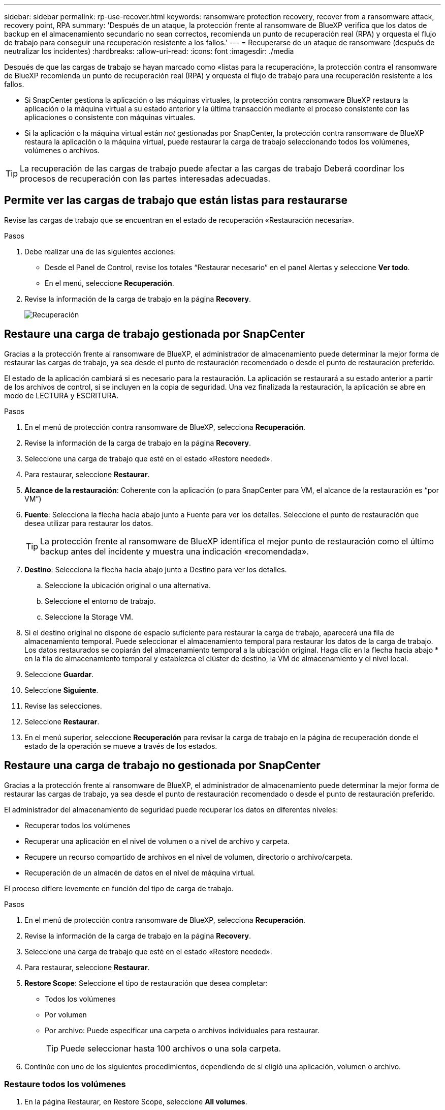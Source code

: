 ---
sidebar: sidebar 
permalink: rp-use-recover.html 
keywords: ransomware protection recovery, recover from a ransomware attack, recovery point, RPA 
summary: 'Después de un ataque, la protección frente al ransomware de BlueXP verifica que los datos de backup en el almacenamiento secundario no sean correctos, recomienda un punto de recuperación real (RPA) y orquesta el flujo de trabajo para conseguir una recuperación resistente a los fallos.' 
---
= Recuperarse de un ataque de ransomware (después de neutralizar los incidentes)
:hardbreaks:
:allow-uri-read: 
:icons: font
:imagesdir: ./media


[role="lead"]
Después de que las cargas de trabajo se hayan marcado como «listas para la recuperación», la protección contra el ransomware de BlueXP recomienda un punto de recuperación real (RPA) y orquesta el flujo de trabajo para una recuperación resistente a los fallos.

* Si SnapCenter gestiona la aplicación o las máquinas virtuales, la protección contra ransomware BlueXP restaura la aplicación o la máquina virtual a su estado anterior y la última transacción mediante el proceso consistente con las aplicaciones o consistente con máquinas virtuales.
* Si la aplicación o la máquina virtual están _not_ gestionadas por SnapCenter, la protección contra ransomware de BlueXP restaura la aplicación o la máquina virtual, puede restaurar la carga de trabajo seleccionando todos los volúmenes, volúmenes o archivos.



TIP: La recuperación de las cargas de trabajo puede afectar a las cargas de trabajo Deberá coordinar los procesos de recuperación con las partes interesadas adecuadas.



== Permite ver las cargas de trabajo que están listas para restaurarse

Revise las cargas de trabajo que se encuentran en el estado de recuperación «Restauración necesaria».

.Pasos
. Debe realizar una de las siguientes acciones:
+
** Desde el Panel de Control, revise los totales “Restaurar necesario” en el panel Alertas y seleccione *Ver todo*.
** En el menú, seleccione *Recuperación*.


. Revise la información de la carga de trabajo en la página *Recovery*.
+
image:screen-recovery2.png["Recuperación"]





== Restaure una carga de trabajo gestionada por SnapCenter

Gracias a la protección frente al ransomware de BlueXP, el administrador de almacenamiento puede determinar la mejor forma de restaurar las cargas de trabajo, ya sea desde el punto de restauración recomendado o desde el punto de restauración preferido.

El estado de la aplicación cambiará si es necesario para la restauración. La aplicación se restaurará a su estado anterior a partir de los archivos de control, si se incluyen en la copia de seguridad. Una vez finalizada la restauración, la aplicación se abre en modo de LECTURA y ESCRITURA.

.Pasos
. En el menú de protección contra ransomware de BlueXP, selecciona *Recuperación*.
. Revise la información de la carga de trabajo en la página *Recovery*.
. Seleccione una carga de trabajo que esté en el estado «Restore needed».
. Para restaurar, seleccione *Restaurar*.
. *Alcance de la restauración*: Coherente con la aplicación (o para SnapCenter para VM, el alcance de la restauración es “por VM”)
. *Fuente*: Selecciona la flecha hacia abajo junto a Fuente para ver los detalles. Seleccione el punto de restauración que desea utilizar para restaurar los datos.
+

TIP: La protección frente al ransomware de BlueXP identifica el mejor punto de restauración como el último backup antes del incidente y muestra una indicación «recomendada».

. *Destino*: Selecciona la flecha hacia abajo junto a Destino para ver los detalles.
+
.. Seleccione la ubicación original o una alternativa.
.. Seleccione el entorno de trabajo.
.. Seleccione la Storage VM.


. Si el destino original no dispone de espacio suficiente para restaurar la carga de trabajo, aparecerá una fila de almacenamiento temporal. Puede seleccionar el almacenamiento temporal para restaurar los datos de la carga de trabajo. Los datos restaurados se copiarán del almacenamiento temporal a la ubicación original. Haga clic en la flecha hacia abajo * en la fila de almacenamiento temporal y establezca el clúster de destino, la VM de almacenamiento y el nivel local.
. Seleccione *Guardar*.
. Seleccione *Siguiente*.
. Revise las selecciones.
. Seleccione *Restaurar*.
. En el menú superior, seleccione *Recuperación* para revisar la carga de trabajo en la página de recuperación donde el estado de la operación se mueve a través de los estados.




== Restaure una carga de trabajo no gestionada por SnapCenter

Gracias a la protección frente al ransomware de BlueXP, el administrador de almacenamiento puede determinar la mejor forma de restaurar las cargas de trabajo, ya sea desde el punto de restauración recomendado o desde el punto de restauración preferido.

El administrador del almacenamiento de seguridad puede recuperar los datos en diferentes niveles:

* Recuperar todos los volúmenes
* Recuperar una aplicación en el nivel de volumen o a nivel de archivo y carpeta.
* Recupere un recurso compartido de archivos en el nivel de volumen, directorio o archivo/carpeta.
* Recuperación de un almacén de datos en el nivel de máquina virtual.


El proceso difiere levemente en función del tipo de carga de trabajo.

.Pasos
. En el menú de protección contra ransomware de BlueXP, selecciona *Recuperación*.
. Revise la información de la carga de trabajo en la página *Recovery*.
. Seleccione una carga de trabajo que esté en el estado «Restore needed».
. Para restaurar, seleccione *Restaurar*.
. *Restore Scope*: Seleccione el tipo de restauración que desea completar:
+
** Todos los volúmenes
** Por volumen
** Por archivo: Puede especificar una carpeta o archivos individuales para restaurar.
+

TIP: Puede seleccionar hasta 100 archivos o una sola carpeta.



. Continúe con uno de los siguientes procedimientos, dependiendo de si eligió una aplicación, volumen o archivo.




=== Restaure todos los volúmenes

. En la página Restaurar, en Restore Scope, seleccione *All volumes*.
+
image:screen-recovery-all-volumes.png["Página Restaurar por Todos los Volúmenes"]

. *Fuente*: Selecciona la flecha hacia abajo junto a Fuente para ver los detalles.
+
.. Seleccione el punto de restauración que desea utilizar para restaurar los datos.
+

TIP: La protección frente al ransomware de BlueXP identifica el mejor punto de restauración como el último backup antes del incidente y muestra una indicación de «el más seguro para todos los volúmenes». Esto significa que todos los volúmenes se restaurarán a una copia antes del primer ataque en el primer volumen detectado.



. *Destino*: Selecciona la flecha hacia abajo junto a Destino para ver los detalles.
+
.. Seleccione el entorno de trabajo.
.. Seleccione la Storage VM.
.. Seleccione el agregado.
.. Cambie el prefijo del volumen que se antepondrá a todos los volúmenes nuevos.
+

TIP: El nombre del volumen nuevo aparece como prefijo + nombre del volumen original + nombre de backup + fecha de backup.



. Seleccione *Guardar*.
. Seleccione *Siguiente*.
. Revise las selecciones.
. Seleccione *Restaurar*.
. En el menú superior, seleccione *Recuperación* para revisar la carga de trabajo en la página de recuperación donde el estado de la operación se mueve a través de los estados.




=== Restaure una carga de trabajo de la aplicación en el nivel de volumen

. En la página Restaurar, en Restore Scope, seleccione *by volume*.
+
image:screen-recovery-byvolume.png["Página Restore by volume"]

. En la lista de volúmenes, seleccione el volumen que desea restaurar.
. *Fuente*: Selecciona la flecha hacia abajo junto a Fuente para ver los detalles.
+
.. Seleccione el punto de restauración que desea utilizar para restaurar los datos.
+

TIP: La protección frente al ransomware de BlueXP identifica el mejor punto de restauración como el último backup antes del incidente y muestra una indicación «recomendada».



. *Destino*: Selecciona la flecha hacia abajo junto a Destino para ver los detalles.
+
.. Seleccione el entorno de trabajo.
.. Seleccione la Storage VM.
.. Seleccione el agregado.
.. Revise el nombre del nuevo volumen.
+

TIP: El nombre del volumen nuevo aparece como nombre del volumen original + nombre de backup + fecha de backup.



. Seleccione *Guardar*.
. Seleccione *Siguiente*.
. Revise las selecciones.
. Seleccione *Restaurar*.
. En el menú superior, seleccione *Recuperación* para revisar la carga de trabajo en la página de recuperación donde el estado de la operación se mueve a través de los estados.




=== Restaure una carga de trabajo de la aplicación en el nivel de archivo

Descargue una lista de archivos afectados* antes de restaurar una carga de trabajo de aplicación a nivel de archivo. Ahora puede acceder a la página Alertas para descargar una lista de archivos afectados y, a continuación, utilizar la página Recuperación para cargar la lista y elegir los archivos que desea restaurar.

.Pasos
. En la página Restaurar, en Restore Scope, seleccione *Por archivo*.
. En la lista de volúmenes, seleccione el volumen que desea restaurar.
. *Fuente*: Selecciona la flecha hacia abajo junto a Fuente para ver los detalles.
+
.. Seleccione el punto de restauración que desea utilizar para restaurar los datos.
+

TIP: La protección frente al ransomware de BlueXP identifica el mejor punto de restauración como el último backup antes del incidente y muestra una indicación «recomendada».

.. Seleccione hasta 100 archivos o una sola carpeta para restaurar.


. *Destino*: Selecciona la flecha hacia abajo junto a Destino para ver los detalles.
+
.. Elija dónde restaurar los datos: Ubicación de origen original o una ubicación alternativa que pueda especificar.
+

TIP: Mientras que los archivos o directorios originales se sobrescribirán con los datos restaurados, los nombres de archivo y carpeta originales seguirán siendo los mismos a menos que especifique nuevos nombres.

.. Seleccione el entorno de trabajo.
.. Seleccione la Storage VM.
.. Si lo desea, introduzca la ruta.
+

TIP: Si no especifica una ruta para la restauración, los archivos se restaurarán en un nuevo volumen en el directorio de nivel superior.

.. Seleccione si desea que los nombres de los archivos o directorios restaurados sean los mismos que la ubicación actual o nombres diferentes.


. Seleccione *Guardar*.
. Seleccione *Siguiente*.
. Revise las selecciones.
. Seleccione *Restaurar*.
. En el menú superior, seleccione *Recuperación* para revisar la carga de trabajo en la página de recuperación donde el estado de la operación se mueve a través de los estados.




=== Restaure un recurso compartido de archivos o un almacén de datos en el nivel de volumen o archivos

. Después de seleccionar un recurso compartido de archivos o un almacén de datos para restaurar, en la página Restaurar, en Restore Scope, seleccione *by volume* o *by file*.
+
image:screen-recovery-fileshare.png["Página de recuperación que muestra la recuperación del recurso compartido de archivos"]

. En la lista de volúmenes, seleccione el volumen que desea restaurar.
. *Fuente*: Selecciona la flecha hacia abajo junto a Fuente para ver los detalles.
+
.. Seleccione el punto de restauración que desea utilizar para restaurar los datos.
+

TIP: La protección frente al ransomware de BlueXP identifica el mejor punto de restauración como el último backup antes del incidente y muestra una indicación «recomendada».



. *Destino*: Selecciona la flecha hacia abajo junto a Destino para ver los detalles.
+
.. Elija dónde restaurar los datos: Ubicación de origen original o una ubicación alternativa que pueda especificar.
+

TIP: Mientras que los archivos o directorios originales se sobrescribirán con los datos restaurados, los nombres de archivo y carpeta originales seguirán siendo los mismos a menos que especifique nuevos nombres.

.. Seleccione el entorno de trabajo.
.. Seleccione la Storage VM.
.. Si lo desea, introduzca la ruta.
+

TIP: Si no especifica una ruta para la restauración, los archivos se restaurarán en un nuevo volumen en el directorio de nivel superior.



. Seleccione *Guardar*.
. Revise las selecciones.
. Seleccione *Restaurar*.
. En el menú, seleccione *Recuperación* para revisar la carga de trabajo en la página Recuperación donde el estado de la operación se mueve a través de los estados.




=== Restaurar un recurso compartido de archivos de equipo virtual a nivel de máquina virtual

En la página Recovery después de seleccionar una VM para restaurar, continúe con estos pasos.

. *Fuente*: Selecciona la flecha hacia abajo junto a Fuente para ver los detalles.
+
image:screen-recovery-vm.png["Página de recuperación que muestra una máquina virtual que se está restaurando"]

. Seleccione el punto de restauración que desea utilizar para restaurar los datos.
. *Destino*: A la ubicación original.
. Seleccione *Siguiente*.
. Revise las selecciones.
. Seleccione *Restaurar*.
. En el menú, seleccione *Recuperación* para revisar la carga de trabajo en la página Recuperación donde el estado de la operación se mueve a través de los estados.

